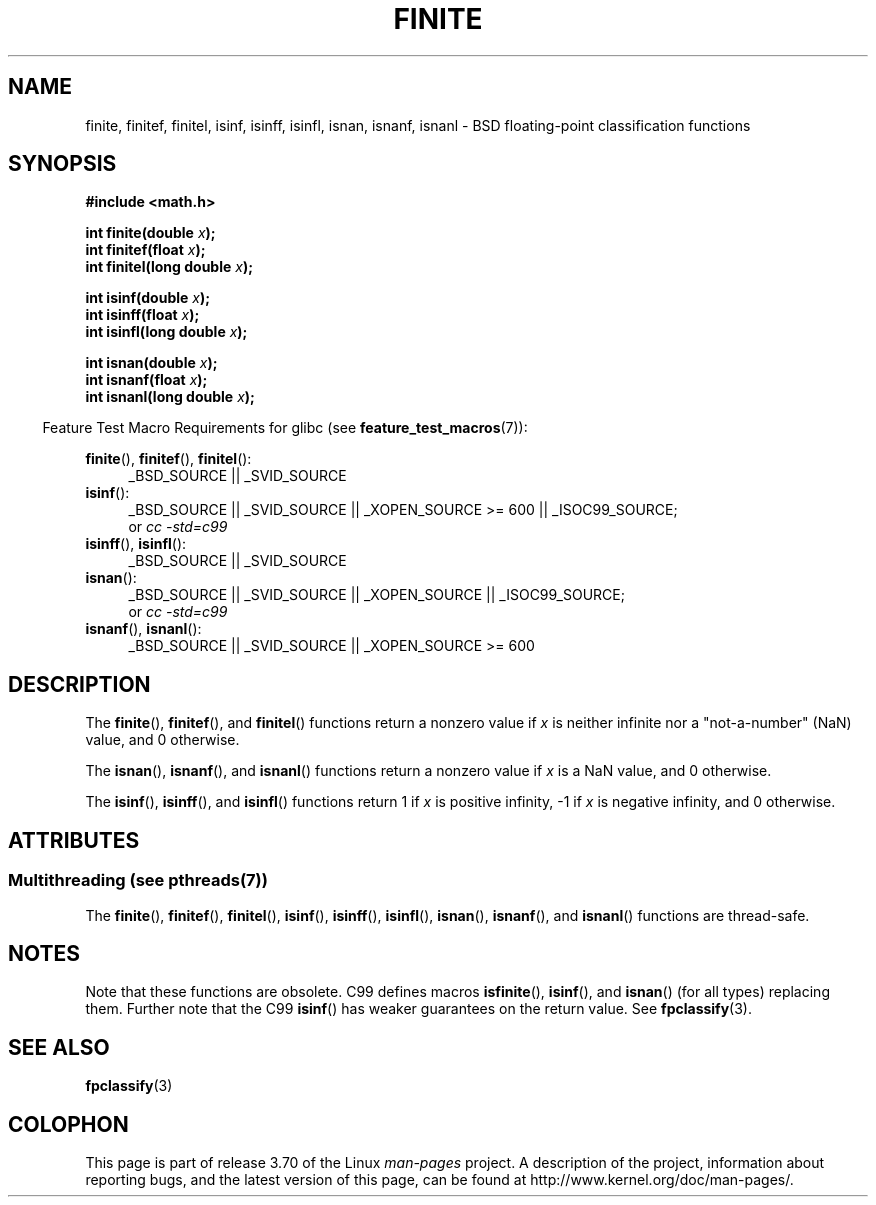 .\" Copyright 2004 Andries Brouwer <aeb@cwi.nl>.
.\"
.\" %%%LICENSE_START(VERBATIM)
.\" Permission is granted to make and distribute verbatim copies of this
.\" manual provided the copyright notice and this permission notice are
.\" preserved on all copies.
.\"
.\" Permission is granted to copy and distribute modified versions of this
.\" manual under the conditions for verbatim copying, provided that the
.\" entire resulting derived work is distributed under the terms of a
.\" permission notice identical to this one.
.\"
.\" Since the Linux kernel and libraries are constantly changing, this
.\" manual page may be incorrect or out-of-date.  The author(s) assume no
.\" responsibility for errors or omissions, or for damages resulting from
.\" the use of the information contained herein.  The author(s) may not
.\" have taken the same level of care in the production of this manual,
.\" which is licensed free of charge, as they might when working
.\" professionally.
.\"
.\" Formatted or processed versions of this manual, if unaccompanied by
.\" the source, must acknowledge the copyright and authors of this work.
.\" %%%LICENSE_END
.\"
.TH FINITE 3  2013-07-22 "" "Linux Programmer's Manual"
.SH NAME
finite, finitef, finitel, isinf, isinff, isinfl, isnan, isnanf, isnanl \-
BSD floating-point classification functions
.SH SYNOPSIS
.nf
.B #include <math.h>
.sp
.BI "int finite(double " x );
.br
.BI "int finitef(float " x );
.br
.BI "int finitel(long double " x );
.sp
.BI "int isinf(double " x );
.br
.BI "int isinff(float " x );
.br
.BI "int isinfl(long double " x );
.sp
.BI "int isnan(double " x );
.br
.BI "int isnanf(float " x );
.br
.BI "int isnanl(long double " x );
.fi
.sp
.in -4n
Feature Test Macro Requirements for glibc (see
.BR feature_test_macros (7)):
.in
.sp
.ad l
.BR finite (),
.BR finitef (),
.BR finitel ():
.RS 4
_BSD_SOURCE || _SVID_SOURCE
.RE
.BR isinf ():
.RS 4
_BSD_SOURCE || _SVID_SOURCE || _XOPEN_SOURCE\ >=\ 600 || _ISOC99_SOURCE;
.br
or
.I cc\ -std=c99
.RE
.br
.BR isinff (),
.BR isinfl ():
.RS 4
_BSD_SOURCE || _SVID_SOURCE
.RE
.BR isnan ():
.RS 4
_BSD_SOURCE || _SVID_SOURCE || _XOPEN_SOURCE || _ISOC99_SOURCE;
.br
or
.I cc\ -std=c99
.RE
.BR isnanf (),
.BR isnanl ():
.RS 4
_BSD_SOURCE || _SVID_SOURCE || _XOPEN_SOURCE\ >=\ 600
.RE
.ad b
.SH DESCRIPTION
The
.BR finite (),
.BR finitef (),
and
.BR finitel ()
functions return a nonzero value if
.I x
is neither infinite
nor a "not-a-number" (NaN) value, and 0 otherwise.

The
.BR isnan (),
.BR isnanf (),
and
.BR isnanl ()
functions return a nonzero value if
.I x
is a NaN value,
and 0 otherwise.

The
.BR isinf (),
.BR isinff (),
and
.BR isinfl ()
functions return 1 if
.I x
is positive infinity, \-1 if
.I x
is negative infinity, and 0 otherwise.
.SH ATTRIBUTES
.SS Multithreading (see pthreads(7))
The
.BR finite (),
.BR finitef (),
.BR finitel (),
.BR isinf (),
.BR isinff (),
.BR isinfl (),
.BR isnan (),
.BR isnanf (),
and
.BR isnanl ()
functions are thread-safe.
.SH NOTES
Note that these functions are obsolete.
C99 defines macros
.BR isfinite (),
.BR isinf (),
and
.BR isnan ()
(for all types) replacing them.
Further note that the C99
.BR isinf ()
has weaker guarantees on the return value.
See
.BR fpclassify (3).
.\"
.\" finite* not on HP-UX; they exist on Tru64.
.\" .SH HISTORY
.\" The
.\" .BR finite ()
.\" function occurs in 4.3BSD.
.\" see IEEE.3 in the 4.3BSD manual
.SH SEE ALSO
.BR fpclassify (3)
.SH COLOPHON
This page is part of release 3.70 of the Linux
.I man-pages
project.
A description of the project,
information about reporting bugs,
and the latest version of this page,
can be found at
\%http://www.kernel.org/doc/man\-pages/.
